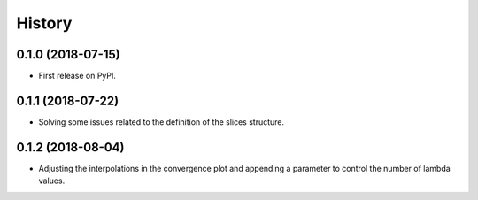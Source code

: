 =======
History
=======

0.1.0 (2018-07-15)
------------------

* First release on PyPI.

0.1.1 (2018-07-22)
------------------

* Solving some issues related to the definition of the slices structure.

0.1.2 (2018-08-04)
------------------

* Adjusting the interpolations in the convergence plot and appending a parameter to control the number of lambda values.
